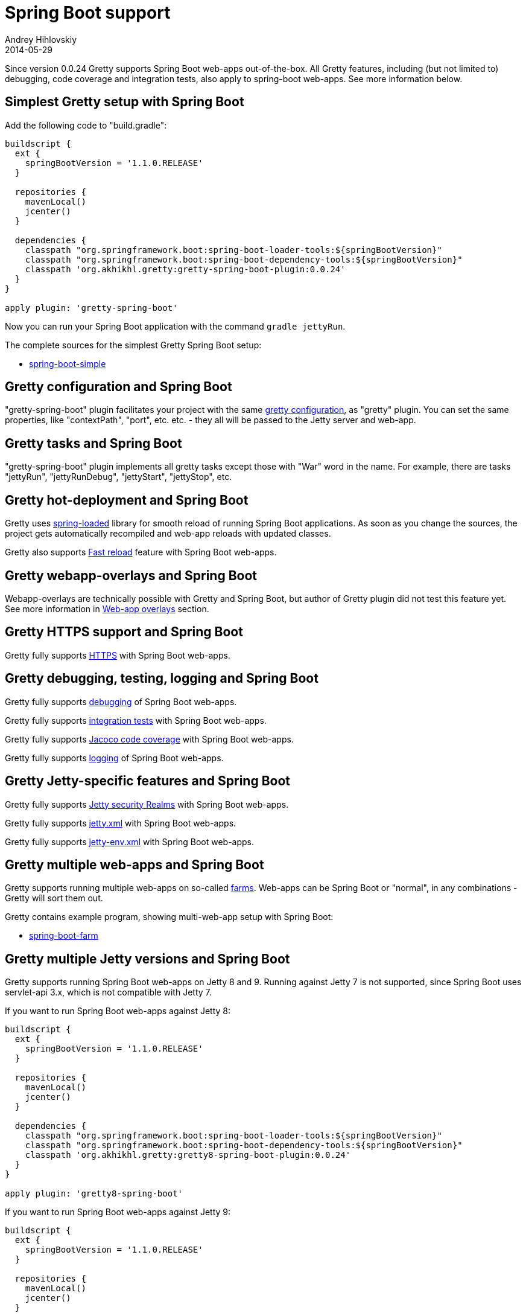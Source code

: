 = Spring Boot support
Andrey Hihlovskiy
2014-05-29
:sectanchors:
:jbake-type: page
:jbake-status: published

Since version 0.0.24 Gretty supports Spring Boot web-apps out-of-the-box.
All Gretty features, including (but not limited to) debugging,
code coverage and integration tests, also apply to spring-boot web-apps. 
See more information below.

== Simplest Gretty setup with Spring Boot 

Add the following code to "build.gradle":

[source,groovy]
----
buildscript {
  ext {
    springBootVersion = '1.1.0.RELEASE'
  }
  
  repositories {
    mavenLocal()
    jcenter()
  }

  dependencies {
    classpath "org.springframework.boot:spring-boot-loader-tools:${springBootVersion}"
    classpath "org.springframework.boot:spring-boot-dependency-tools:${springBootVersion}"
    classpath 'org.akhikhl.gretty:gretty-spring-boot-plugin:0.0.24'
  }
}

apply plugin: 'gretty-spring-boot'
----

Now you can run your Spring Boot application with the command `gradle jettyRun`.

The complete sources for the simplest Gretty Spring Boot setup:

* https://github.com/akhikhl/gretty/tree/master/examples/spring-boot-simple[spring-boot-simple]

== Gretty configuration and Spring Boot

"gretty-spring-boot" plugin facilitates your project with the same link:Gretty-configuration.html[gretty configuration],
as "gretty" plugin. You can set the same properties, like "contextPath", "port", etc. etc. - they all
will be passed to the Jetty server and web-app.

== Gretty tasks and Spring Boot

"gretty-spring-boot" plugin implements all gretty tasks except those with "War" word in the name.
For example, there are tasks "jettyRun", "jettyRunDebug", "jettyStart", "jettyStop", etc.

== Gretty hot-deployment and Spring Boot

Gretty uses https://github.com/spring-projects/spring-loaded[spring-loaded] library for smooth reload
of running Spring Boot applications. As soon as you change the sources, the project gets 
automatically recompiled and web-app reloads with updated classes.

Gretty also supports link:Fast-reload.html[Fast reload] feature with Spring Boot web-apps.

== Gretty webapp-overlays and Spring Boot

Webapp-overlays are technically possible with Gretty and Spring Boot, but author of Gretty plugin
did not test this feature yet. See more information in link:Web-app-overlays.html[Web-app overlays] section.

== Gretty HTTPS support and Spring Boot

Gretty fully supports link:HTTPS-support.html[HTTPS] with Spring Boot web-apps.

== Gretty debugging, testing, logging and Spring Boot

Gretty fully supports link:Debugger-support.html[debugging] of Spring Boot web-apps.

Gretty fully supports link:Integration-tests-support.html[integration tests] with Spring Boot web-apps.

Gretty fully supports link:Code-coverage-support.html[Jacoco code coverage] with Spring Boot web-apps.

Gretty fully supports link:Logging.html[logging] of Spring Boot web-apps.

== Gretty Jetty-specific features and Spring Boot

Gretty fully supports link:Security-realms.html[Jetty security Realms] with Spring Boot web-apps.

Gretty fully supports link:jetty.xml-support.html[jetty.xml] with Spring Boot web-apps.

Gretty fully supports link:jetty-env.xml-support.html[jetty-env.xml] with Spring Boot web-apps.

== Gretty multiple web-apps and Spring Boot

Gretty supports running multiple web-apps on so-called link:Multiple-web-apps-introduction.html[farms].
Web-apps can be Spring Boot or "normal", in any combinations - Gretty will sort them out.

Gretty contains example program, showing multi-web-app setup with Spring Boot:

* https://github.com/akhikhl/gretty/tree/master/examples/spring-boot-farm[spring-boot-farm]

== Gretty multiple Jetty versions and Spring Boot

Gretty supports running Spring Boot web-apps on Jetty 8 and 9. Running against Jetty 7 is not supported,
since Spring Boot uses servlet-api 3.x, which is not compatible with Jetty 7.

If you want to run Spring Boot web-apps against Jetty 8:

[source,groovy]
----
buildscript {
  ext {
    springBootVersion = '1.1.0.RELEASE'
  }
  
  repositories {
    mavenLocal()
    jcenter()
  }

  dependencies {
    classpath "org.springframework.boot:spring-boot-loader-tools:${springBootVersion}"
    classpath "org.springframework.boot:spring-boot-dependency-tools:${springBootVersion}"
    classpath 'org.akhikhl.gretty:gretty8-spring-boot-plugin:0.0.24'
  }
}

apply plugin: 'gretty8-spring-boot'
----

If you want to run Spring Boot web-apps against Jetty 9:

[source,groovy]
----
buildscript {
  ext {
    springBootVersion = '1.1.0.RELEASE'
  }
  
  repositories {
    mavenLocal()
    jcenter()
  }

  dependencies {
    classpath "org.springframework.boot:spring-boot-loader-tools:${springBootVersion}"
    classpath "org.springframework.boot:spring-boot-dependency-tools:${springBootVersion}"
    classpath 'org.akhikhl.gretty:gretty9-spring-boot-plugin:0.0.24'
  }
}

apply plugin: 'gretty9-spring-boot'
----

The example at the beginning of this page does not refer specific Jetty version. In this case the latest officially supported Jetty version is used (9 at the moment of writing).

